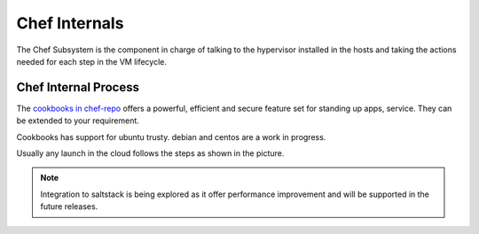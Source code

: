 .. _chefinternals:

========================
Chef Internals
========================

The Chef Subsystem is the component in charge of talking to the hypervisor installed in the hosts and taking the actions needed for each step in the VM lifecycle.


Chef Internal Process
----------------------

|chef internal|

The `cookbooks in chef-repo <https://github.com/megamsys/chef-repo.git>`__ offers a powerful, efficient and secure feature set for standing up apps, service. They can be extended to your requirement.

Cookbooks has support for ubuntu trusty.  debian and centos are a work in progress.

Usually any launch in the cloud follows the steps as shown in the picture.


.. |chef internal| image:: /images/megam_chef_process_internal.png

.. note:: Integration to saltstack is being explored as it offer performance improvement  and  will be supported in the future releases. 
